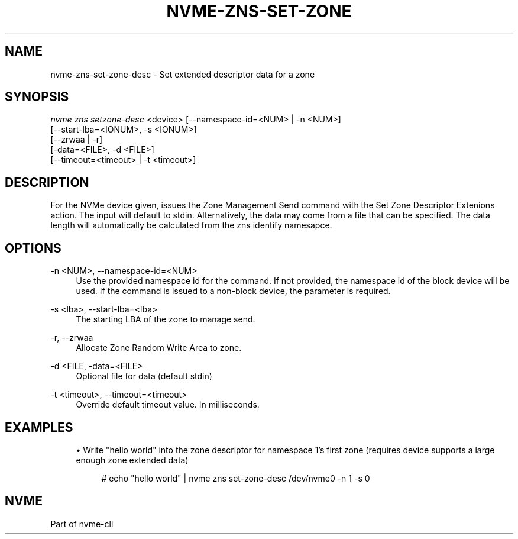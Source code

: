 '\" t
.\"     Title: nvme-zns-set-zone-desc
.\"    Author: [FIXME: author] [see http://www.docbook.org/tdg5/en/html/author]
.\" Generator: DocBook XSL Stylesheets vsnapshot <http://docbook.sf.net/>
.\"      Date: 03/11/2022
.\"    Manual: NVMe Manual
.\"    Source: NVMe
.\"  Language: English
.\"
.TH "NVME\-ZNS\-SET\-ZONE" "1" "03/11/2022" "NVMe" "NVMe Manual"
.\" -----------------------------------------------------------------
.\" * Define some portability stuff
.\" -----------------------------------------------------------------
.\" ~~~~~~~~~~~~~~~~~~~~~~~~~~~~~~~~~~~~~~~~~~~~~~~~~~~~~~~~~~~~~~~~~
.\" http://bugs.debian.org/507673
.\" http://lists.gnu.org/archive/html/groff/2009-02/msg00013.html
.\" ~~~~~~~~~~~~~~~~~~~~~~~~~~~~~~~~~~~~~~~~~~~~~~~~~~~~~~~~~~~~~~~~~
.ie \n(.g .ds Aq \(aq
.el       .ds Aq '
.\" -----------------------------------------------------------------
.\" * set default formatting
.\" -----------------------------------------------------------------
.\" disable hyphenation
.nh
.\" disable justification (adjust text to left margin only)
.ad l
.\" -----------------------------------------------------------------
.\" * MAIN CONTENT STARTS HERE *
.\" -----------------------------------------------------------------
.SH "NAME"
nvme-zns-set-zone-desc \- Set extended descriptor data for a zone
.SH "SYNOPSIS"
.sp
.nf
\fInvme zns setzone\-desc\fR <device> [\-\-namespace\-id=<NUM> | \-n <NUM>]
                                 [\-\-start\-lba=<IONUM>, \-s <IONUM>]
                                 [\-\-zrwaa | \-r]
                                 [\-data=<FILE>, \-d <FILE>]
                                 [\-\-timeout=<timeout> | \-t <timeout>]
.fi
.SH "DESCRIPTION"
.sp
For the NVMe device given, issues the Zone Management Send command with the Set Zone Descriptor Extenions action\&. The input will default to stdin\&. Alternatively, the data may come from a file that can be specified\&. The data length will automatically be calculated from the zns identify namesapce\&.
.SH "OPTIONS"
.PP
\-n <NUM>, \-\-namespace\-id=<NUM>
.RS 4
Use the provided namespace id for the command\&. If not provided, the namespace id of the block device will be used\&. If the command is issued to a non\-block device, the parameter is required\&.
.RE
.PP
\-s <lba>, \-\-start\-lba=<lba>
.RS 4
The starting LBA of the zone to manage send\&.
.RE
.PP
\-r, \-\-zrwaa
.RS 4
Allocate Zone Random Write Area to zone\&.
.RE
.PP
\-d <FILE, \-data=<FILE>
.RS 4
Optional file for data (default stdin)
.RE
.PP
\-t <timeout>, \-\-timeout=<timeout>
.RS 4
Override default timeout value\&. In milliseconds\&.
.RE
.SH "EXAMPLES"
.sp
.RS 4
.ie n \{\
\h'-04'\(bu\h'+03'\c
.\}
.el \{\
.sp -1
.IP \(bu 2.3
.\}
Write "hello world" into the zone descriptor for namespace 1\(cqs first zone (requires device supports a large enough zone extended data)
.sp
.if n \{\
.RS 4
.\}
.nf
# echo "hello world" | nvme zns set\-zone\-desc /dev/nvme0 \-n 1 \-s 0
.fi
.if n \{\
.RE
.\}
.RE
.SH "NVME"
.sp
Part of nvme\-cli
